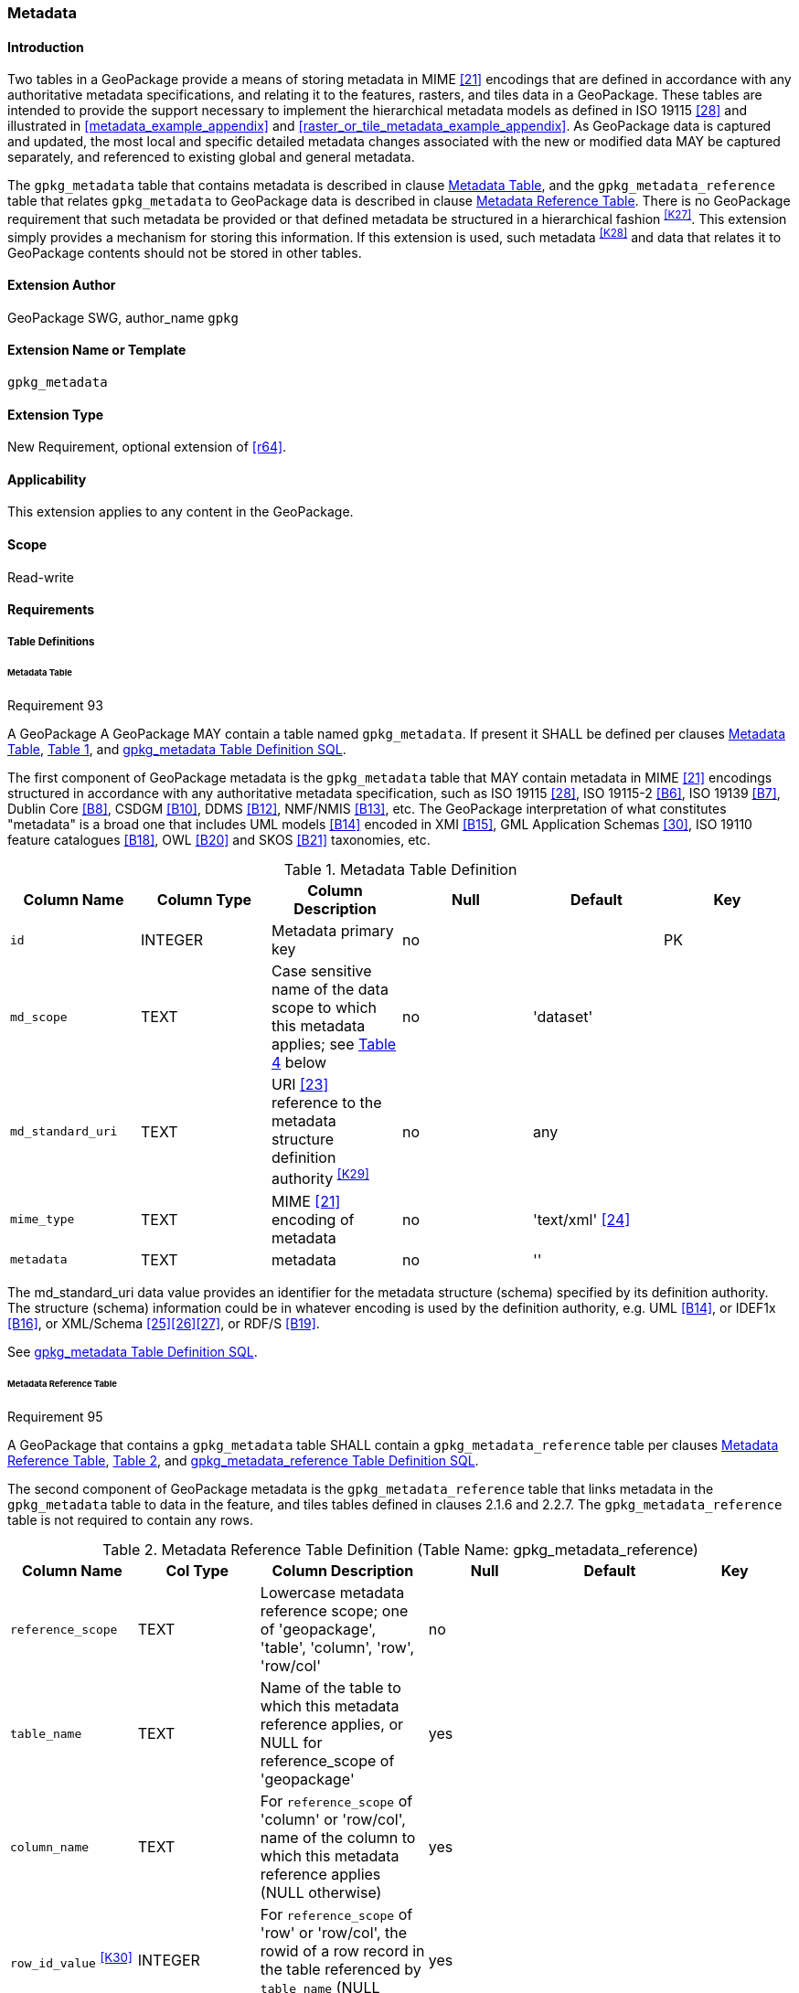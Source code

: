 [[extension_metadata]]
=== Metadata

[float]
==== Introduction

Two tables in a GeoPackage provide a means of storing metadata in MIME <<21>> encodings that are defined in accordance with any authoritative metadata specifications, and relating it to the features, rasters, and tiles data in a GeoPackage.
These tables are intended to provide the support necessary to implement the hierarchical metadata models as defined in ISO 19115 <<28>> and illustrated in <<metadata_example_appendix>> and <<raster_or_tile_metadata_example_appendix>>. As GeoPackage data is captured and updated, the most local and specific detailed metadata changes associated with the new or modified data MAY be captured separately, and referenced to existing global and general metadata.

The `gpkg_metadata` table that contains metadata is described in clause <<_metadata_table>>, and the `gpkg_metadata_reference` table that relates `gpkg_metadata` to GeoPackage data is described in clause <<_metadata_reference_table>>.
There is no GeoPackage requirement that such metadata be provided or that defined metadata be structured in a hierarchical fashion ^<<K27>>^. This extension simply provides a mechanism for storing this information. If this extension is used, such metadata ^<<K28>>^ and data that relates it to GeoPackage contents should not be stored in other tables.

[float]
==== Extension Author

GeoPackage SWG, author_name `gpkg`

[float]
==== Extension Name or Template

`gpkg_metadata`

[float]
==== Extension Type

New Requirement, optional extension of <<r64>>.

[float]
==== Applicability

This extension applies to any content in the GeoPackage.

[float]
==== Scope

Read-write

[float]
==== Requirements

[float]
===== Table Definitions

[[metadata_table_table_definition]]
[float]
====== Metadata Table

[[r93]]
[caption=""]
.Requirement 93
====
A GeoPackage A GeoPackage MAY contain a table named `gpkg_metadata`. If present it SHALL be defined per clauses <<metadata_table_table_definition>>, <<gpkg_metadata_cols>>, and <<gpkg_metadata_sql>>.
====

The first component of GeoPackage metadata is the `gpkg_metadata` table that MAY contain metadata in MIME <<21>> encodings structured in accordance with any authoritative metadata specification, such as ISO 19115 <<28>>, ISO 19115-2 <<B6>>, ISO 19139 <<B7>>, Dublin Core <<B8>>, CSDGM <<B10>>, DDMS <<B12>>, NMF/NMIS <<B13>>, etc.
The GeoPackage interpretation of what constitutes "metadata" is a broad one that includes UML models <<B14>> encoded in XMI <<B15>>, GML Application Schemas <<30>>, ISO 19110 feature catalogues <<B18>>, OWL <<B20>> and SKOS <<B21>> taxonomies, etc.

[#gpkg_metadata_cols,reftext='{table-caption} {counter:table-num}']
.Metadata Table Definition
[cols=",,,,,",options="header",]
|=======================================================================
|Column Name |Column Type |Column Description |Null |Default |Key
|`id` |INTEGER |Metadata primary key |no | |PK
|`md_scope` |TEXT |Case sensitive name of the data scope to which this metadata applies; see <<metadata_scopes>> below |no |'dataset' |
|`md_standard_uri` |TEXT |URI <<23>> reference to the metadata structure definition authority ^<<K29>>^ |no | any |
|`mime_type` |TEXT |MIME <<21>> encoding of metadata |no |'text/xml' <<24>> |
|`metadata` |TEXT |metadata |no |''|
|=======================================================================

The md_standard_uri data value provides an identifier for the metadata structure (schema) specified by its definition authority.
The structure (schema) information could be in whatever encoding is used by the definition authority, e.g. UML <<B14>>, or IDEF1x <<B16>>, or XML/Schema <<25>><<26>><<27>>, or RDF/S <<B19>>.

See <<gpkg_metadata_sql>>.

[[metadata_reference_table_table_definition]]
[float]
====== Metadata Reference Table

[[r95]]
[caption=""]
.Requirement 95
====
A GeoPackage that contains a `gpkg_metadata` table SHALL contain a `gpkg_metadata_reference` table per clauses <<metadata_reference_table_table_definition>>, <<gpkg_metadata_reference_cols>>, and <<gpkg_metadata_reference_sql>>.
====

The second component of GeoPackage metadata is the `gpkg_metadata_reference` table that links metadata in the `gpkg_metadata` table to data in the feature, and tiles tables defined in clauses 2.1.6 and 2.2.7.
The `gpkg_metadata_reference` table is not required to contain any rows.

[#gpkg_metadata_reference_cols,reftext='{table-caption} {counter:table-num}']
.Metadata Reference Table Definition (Table Name: gpkg_metadata_reference)
[cols=",,,,,",options="header",]
|=======================================================================
|Column Name |Col Type |Column Description |Null |Default |Key
|`reference_scope` |TEXT |Lowercase metadata reference scope; one of 'geopackage', 'table', 'column', 'row', 'row/col' |no | |
|`table_name` |TEXT |Name of the table to which this metadata reference applies, or NULL for reference_scope of 'geopackage' |yes | |
|`column_name` |TEXT |For `reference_scope` of 'column' or 'row/col', name of the column to which this metadata reference applies (NULL otherwise) |yes | |
|`row_id_value` ^<<K30>>^ |INTEGER |For `reference_scope` of 'row' or 'row/col', the rowid of a row record in the table referenced by `table_name` (NULL otherwise) |yes | |
|`timestamp` |DATETIME |Timestamp value in ISO 8601 format as defined by the strftime function \'%Y-%m-%dT%H:%M:%fZ' format string applied to the current time |no |strftime(\'%Y-%m-%dT%H:%M:%fZ', \'now') |
|`md_file_id` |INTEGER |`gpkg_metadata` table id column value for the metadata to which this `gpkg_metadata_reference` applies |no | |FK
|`md_parent_id` |INTEGER |`gpkg_metadata` table id column value for the hierarchical parent `gpkg_metadata` for the `gpkg_metadata` to which this `gpkg_metadata_reference` applies, or NULL if `md_file_id` forms the root of a metadata hierarchy |yes | |FK
|=======================================================================

Every row in `gpkg_metadata_reference` that has null value as `md_parent_id` forms the root of a metadata hierarchy.^<<K31>>^

See <<table_definition_sql>> clause <<gpkg_metadata_reference_sql>>.

[float]
===== Table Data Values

[float]
====== gpkg_extensions
[[r140]]
[caption=""]
.Requirement 140
====
GeoPackages with rows in the `gpkg_extensions` table with an `extension_name` of "gpkg_metadata" SHALL comply with this extension. 
GeoPackages complying with this extension SHALL have rows in the `gpkg_extensions` table as described in <<MetadataExtensionTableRecord>> (below).
====

[WARNING]
=====
Requirement 140 was updated as part of GeoPackage 1.2.1. 
In 1.1.0 and 1.2.0, the details of required `gpkg_extensions` rows were inadvertently left unspecified.
While the executable test suite running on an older GeoPackage version will not generate a failure due to missing `gpkg_extensions` rows, it is recommended to update these rows to comply with the updated requirement on older versions as well.
=====

[#MetadataExtensionTableRecord,reftext='{table-caption} {counter:table-num}']
.Extension Table Records
[cols=",,,,",options="header",]
|=============================================================================================================================================================================================================================================================================================================================================================================================
|*table_name* |*column_name* |*extension_name* |*definition* |*scope*
|`gpkg_metadata` |null |`gpkg_metadata` |_see note below_|`read-write`
|`gpkg_metadata_reference` |null |`gpkg_metadata` |_see note below_|`read-write`
|=============================================================================================================================================================================================================================================================================================================================================================================================

[NOTE]
=====
For the `definition` column, use a hyperlink that describes the current implementation of this extension. 
While a URL like http://www.geopackage.org/spec/#extension_metadata is acceptable, permalinks to specific versions are provided upon publication using the URL pattern http://www.geopackage.org/specMmP/#extension_metadata where `M` is the major version, `m` is the minor version, and `P` is the patch. For example http://www.geopackage.org/spec121/#extension_metadata is the permalink for this extension for GeoPackage 1.2.1.
=====

[float]
====== gpkg_metadata
The `md_scope` column in the `gpkg_metadata` table is the name of the applicable scope for the contents of the metadata column for a given row.
The list of valid scope names and their definitions is provided in <<metadata_scopes>> below.
The initial contents of this table were obtained from the ISO 19115 <<28>>, Annex B B.5.25 MD_ScopeCode code list, which was extended ^<<K32>>^ for use in the GeoPackage specification by addition of entries with "NA" as the scope code column in <<gpkg_metadata_cols>>.

[#metadata_scopes,reftext='{table-caption} {counter:table-num}']
.Metadata Scopes
[cols=",,",options="header",]
|=======================================================================
|Name (md_scope) |Scope Code |Definition
|undefined |NA |Metadata information scope is undefined
|fieldSession |012 |Information applies to the field session
|collectionSession |004 |Information applies to the collection session
|series |006 |Information applies to the (dataset) series ^<<K33>>^
|dataset |005 |Information applies to the (geographic feature) dataset
|featureType |010 |Information applies to a feature type (class)
|feature |009 |Information applies to a feature (instance)
|attributeType |002 |Information applies to the attribute class
|attribute |001 |Information applies to the characteristic of a feature (instance)
|tile |016 |Information applies to a tile, a spatial subset of geographic data
|model |015 |Information applies to a copy or imitation of an existing or hypothetical object
|catalog |NA |Metadata applies to a feature catalog ^<<K34>>^
|schema |NA |Metadata applies to an application schema ^<<K35>>^
|taxonomy |NA |Metadata applies to a taxonomy or knowledge system ^<<K36>>^
|software |013 |Information applies to a computer program or routine
|service |014 |Information applies to a capability which a service provider entity makes available to a service user entity through a set of interfaces that define a behavior, such as a use case
|collectionHardware |003 |Information applies to the collection hardware class
|nonGeographicDataset |007 |Information applies to non-geographic data
|dimensionGroup |008 |Information applies to a dimension group
|=======================================================================

[[r94]]
[caption=""]
.Requirement 94
====
Each `md_scope` column value in a `gpkg_metadata` table SHALL be one of the name column values from <<metadata_scopes>>.
====

[float]
====== gpkg_metadata_reference

[[r96]]
[caption=""]
.Requirement 96
====
Every `gpkg_metadata_reference` table reference scope column value SHALL be one of 'geopackage', 'table', 'column', 'row', 'row/col' in lowercase.
====

[[r97]]
[caption=""]
.Requirement 97
====
Every `gpkg_metadata_reference` table row with a `reference_scope` column value of 'geopackage' SHALL have a `table_name` column value that is NULL.
Every other `gpkg_metadata_reference` table row SHALL have a `table_name` column value that references a value in the `gpkg_contents` `table_name` column.
====

[[r98]]
[caption=""]
.Requirement 98
====
Every `gpkg_metadata_reference` table row with a `reference_scope` column value of 'geopackage','table' or 'row' SHALL have a `column_name` column value that is NULL.
Every other `gpkg_metadata_reference` table row SHALL have a `column_name` column value that contains the name of a column in the SQLite table or view identified by the `table_name` column value.
====

[[r99]]
[caption=""]
.Requirement 99
====
Every `gpkg_metadata_reference` table row with a `reference_scope` column value of 'geopackage', 'table' or 'column' SHALL have a `row_id_value` column value that is NULL.
Every other `gpkg_metadata_reference` table row SHALL have a `row_id_value` column value that contains the ROWID of a row in the SQLite table or view identified by the `table_name` column value.
====

[[r100]]
[caption=""]
.Requirement 100
====
Every `gpkg_metadata_reference` table row timestamp column value SHALL be in ISO 8601 <<29>> format containing a complete date plus UTC hours, minutes, seconds and a decimal fraction of a second, with a 'Z' ('zulu') suffix indicating UTC.^<<K37>>^
====

[[r101]]
[caption=""]
.Requirement 101
====
Every `gpkg_metadata_reference` table row `md_file_id` column value SHALL be an id column value from the `gpkg_metadata` table.
====

[[r102]]
[caption=""]
.Requirement 102
====
Every `gpkg_metadata_reference` table row `md_parent_id` column value that is NOT NULL SHALL be an id column value from the `gpkg_metadata` table that is not equal to the `md_file_id` column value for that row.
====

[float]
==== Abstract Test Suite

[float]
===== Table Definition

[float]
====== Metadata Table

[cols="1,5a"]
|========================================
|*Test Case ID* |+/extensions/metadata/metadata/table_def+
|*Test Purpose* |Verify that the gpkg_metadata table exists and has the correct definition.
|*Test Method* |
. PRAGMA TABLE_INFO(gpkg_metadata)
. Fail if returns an empty result set.
. Pass if the column names, types, nullability, default values, and primary, foreign and unique key constraints match all of those in the contents of Table 18. Column order, check constraint and trigger definitions, and other column definitions in the returned sql are irrelevant.
. Fail otherwise.
|*Reference* |Annex F.8 Req 93
|*Test Type* |Basic
|========================================

[float]
====== Metadata Reference Table

[cols="1,5a"]
|========================================
|*Test Case ID* |+/extensions/metadata/metadata_reference/table_def+
|*Test Purpose* |Verify that the gpkg_metadata_reference table exists and has the correct definition.
|*Test Method* |
. SELECT sql FROM sqlite_master WHERE type = 'table' AND tbl_name = 'gpkg_metadata_reference'
. Fail if returns an empty result set.
. Pass if the column names and column definitions in the returned Create TABLE statement in the sql column value, including data type, nullability, default values and primary, foreign and unique key constraints match all of those in the contents of Table 33.  Column order, check constraint and trigger definitions, and other column definitions in the returned sql are irrelevant.
. Fail otherwise.
|*Reference* |Annex F.8 Req 95
|*Test Type* |Basic
|========================================

[float]
===== Table Data Values

[float]
====== gpkg_extensions

[cols="1,5a"]
|========================================
|*Test Case ID* |+/extensions/metadata/extensions/data_values+
|*Test Purpose* |Verify that the gpkg_extensions table has the required rows.
|*Test Method* |
. SELECT table_name, column_name, scope FROM gpkg_extensions WHERE extension_name = 'gpkg_metadata';
. Not testable if returns an empty result set
. Fail if there are not exactly two rows
. For each row returned from step 1
.. Fail if scope is not "read-write"
.. Fail if column_name is not NULL
. Fail if either table_name entry is not present
. Pass if no fails
|*Reference* |Annex F.8 Req 140
|*Test Type:* |Capabilities
|========================================

[float]
====== gpkg_metadata

[cols="1,5a"]
|========================================
|*Test Case ID* |+/extensions/metadata/metadata/data_values_md_scope+
|*Test Purpose* |Verify that each of the md_scope column values in a gpkg_metadata table is one of the name column values from <<metadata_scopes>>.
|*Test Method* |
. SELECT md_scope FROM gpkg_metadata
. Not testable if returns an empty result set
. For each row returned from step 1
.. Fail if md_scope value not one of the name column values from <<metadata_scopes>>.
. Pass if no fails
|*Reference* |Annex F.8 Req 94
|*Test Type:* |Capabilities
|========================================

[float]
====== gpkg_metadata_reference

[cols="1,5a"]
|========================================
|*Test Case ID* |+/extensions/metadata/metadata_reference/reference_scope+
|*Test Purpose* |Verify that gpkg_metadata_reference table reference_scope column values are valid.
|*Test Method* |
. SELECT reference_scope FROM gpkg_metadata_reference
. Not testable if returns an empty result set
. SELECT reference_scope FROM gpkg_metadata_reference WHERE reference_scope NOT IN ('geopackage','table','column','row','row/col')
. Fail if does not return an empty result set
. Pass otherwise.
|*Reference* |Annex F.8 Req 96
|*Test Type* |Capability
|========================================

[cols="1,5a"]
|========================================
|*Test Case ID* |+/extensions/metadata/metadata_reference/table_name+
|*Test Purpose* |Verify that gpkg_metadata_reference table_name column values are NULL for rows with reference_scope values of 'geopackage', and reference gpkg_contents table_name values for all other reference_scope values.
|*Test Method* |
. SELECT table_name FROM gpkg_metadata_reference
. Not testable if returns an empty result set
. SELECT table_name FROM gpkg_metadata_reference WHERE reference_scope = \'geopackage'
. Fail if result set contains any non-NULL values
. SELECT table_name FROM metadata_reference WHERE reference_scope != \'geopackage' AND table_name NOT IN (SELECT table_name FROM gpkg_contents)
. Fail if result set is not empty
. Pass otherwise.
|*Reference* |Annex F.8 Req 97
|*Test Type* |Capability
|========================================

[cols="1,5a"]
|========================================
|*Test Case ID* |+/extensions/metadata/metadata_reference/column_name+
|*Test Purpose* |Verify that gpkg_metadata_reference column_name column values are NULL for rows with reference scope values of 'geopackage', 'table', or 'row', and contain the name of a column in table_name table for other reference scope values.
|*Test Method* |
. SELECT column_name FROM gpkg_metadata_reference
. Not testable if returns an empty result set
. SELECT column_name FROM gpkg_metadata_reference WHERE reference_scope IN ('geopackage', 'table', 'row')
. Fail if result set contains any non-NULL values
. SELECT <table_name>, <column_name> FROM metadata_reference WHERE reference_scope NOT IN ('geopackage', 'table', 'row')
. For each row from step 5
.. SELECT sql FROM sqlite_master WHERE type = \'table' AND tbl_name = \'<table_name>'
.. Fail if returns an empty result set.
.. Fail if the one of the column names in the returned sql Create TABLE statement is not  <column_name>
.. Log pass otherwise
. Pass if logged pass and no fails.
|*Reference* |Annex F.8 Req 98
|*Test Type* |Capability
|========================================

[cols="1,5a"]
|========================================
|*Test Case ID* |+/extensions/metadata/metadata_reference/row_id_value+
|*Test Purpose* |Verify that gpkg_metadata_reference row_id_value column values are NULL for rows with reference scope values of 'geopackage', 'table', or 'row', and contain the ROWID of a row in the table_name for other reference scope values.
|*Test Method* |
. SELECT row_id_value FROM gpkg_metadata_reference
. Not testable if returns an empty result set
. SELECT row_id_value FROM gpkg_metadata_reference WHERE reference_scope IN ('geopackage', 'table', 'row')
. Fail if result set contains any non-NULL values
. For each SELECT <table_name>, <row_id_value> FROM gpkg_metadata_reference WHERE reference_scope NOT IN ('geopackage', 'table', 'row')
. For each row from step 5
.. SELECT * FROM <table_name> WHERE ROWID = <row_id_value>
.. Fail if result set is empty
.. Log pass otherwise
. Pass if logged pass and no fails.
|*Reference* |Annex F.8 Req 99
|*Test Type* |Capability
|========================================

[cols="1,5a"]
|========================================
|*Test Case ID* |+/extensions/metadata/metadata_reference/timestamp+
|*Test Purpose* |Verify that every gpkg_metadata_reference table row timestamp column value is in ISO 8601 UTC format.
|*Test Method* |
. SELECT timestamp from gpkg_metadata_reference.
.  Not testable if returns an empty result set
. For each row from step 1
.. Fail if format of returned value does not match yyyy-mm-ddThh:mm:ss.hhhZ
.. Log pass otherwise
. Pass if logged pass and no fails.
|*Reference* |Annex F.8 Req 100
|*Test Type* |Capability
|========================================

[cols="1,5a"]
|========================================
|*Test Case ID* |+/extensions/metadata/metadata_reference/md_file_id+
|*Test Purpose* |Verify that every gpkg_metadata_reference table row md_file_id column value references a gpkg_metadata id column value.
|*Test Method* |
. PRAGMA foreign_key_check('geometry_columns')
. Fail if returns any rows with a fourth column foreign key index value of 0
|*Reference* |Annex F.8 Req 101
|*Test Type* |Capability
|========================================

[cols="1,5a"]
|========================================
|*Test Case ID* |+/extensions/metadata/metadata_reference/md_parent_id+
|*Test Purpose* |Verify that every gpkg_metadata_reference table row md_parent_id column value that is not null is an id column value from the gpkg_metadata_table that is not equal to the md_file_id column value for that row.
|*Test Method* |
. SELECT md_file_id FROM gpkg_metadata_reference
. Not testable if returns an empty result set
. SELECT gmr.md_file_id, gmr.md_parent_id FROM gpkg_metadata_reference AS gmr WHERE gmr.md_file_id == gmr.md_parent_id
. Fail if result set is not empty
. SELECT gmr.md_file_id, gmr.md_parent_id, gm.id FROM gpkg_metadata_reference  AS gmr LEFT OUTER JOIN gpkg_metadata gm ON gmr.md_parent_id =gm.id
. Fail if any result set gm.id values are NULL
. Pass otherwise
|*Reference* |Annex F.8 Req 102
|*Test Type* |Capability
|========================================

[float]
==== Table Definition SQL

[float]
===== gpkg_metadata

[[gpkg_metadata_sql]]
.gpkg_metadata Table Definition SQL
[cols=","]
[source,sql]
----
CREATE TABLE gpkg_metadata (
  id INTEGER CONSTRAINT m_pk PRIMARY KEY ASC NOT NULL,
  md_scope TEXT NOT NULL DEFAULT 'dataset',
  md_standard_uri TEXT NOT NULL,
  mime_type TEXT NOT NULL DEFAULT 'text/xml',
  metadata TEXT NOT NULL DEFAULT ''
);
----

[float]
===== gpkg_metadata_reference

[[gpkg_metadata_reference_sql]]
.gpkg_metadata_reference Table Definition SQL
[cols=","]
[source,sql]
----
CREATE TABLE gpkg_metadata_reference (
  reference_scope TEXT NOT NULL,
  table_name TEXT,
  column_name TEXT,
  row_id_value INTEGER,
  timestamp DATETIME NOT NULL DEFAULT (strftime('%Y-%m-%dT%H:%M:%fZ','now')),
  md_file_id INTEGER NOT NULL,
  md_parent_id INTEGER,
  CONSTRAINT crmr_mfi_fk FOREIGN KEY (md_file_id) REFERENCES gpkg_metadata(id),
  CONSTRAINT crmr_mpi_fk FOREIGN KEY (md_parent_id) REFERENCES gpkg_metadata(id)
);
----

[cols=","]
.Example: gpkg_metadata_reference SQL insert statement (Informative)
[source,sql]
----
INSERT INTO gpkg_metadata_reference VALUES (
  'table',
  'sample_rasters',
  NULL,
  NULL,
  '2012-08-17T14:49:32.932Z',
  98,
  99
)
----

